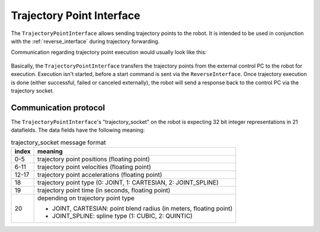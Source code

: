 .. _trajectory_point_interface:

Trajectory Point Interface
==========================

The ``TrajectoryPointInterface`` allows sending trajectory points to the robot. It is intended to
be used in conjunction with the :ref:`reverse_interface` during trajectory forwarding.

Communication regarding trajectory point execution would usually look like this:

.. figure:: /images/trajectory_interface.svg
   :width: 100%
   :alt: Trajectory interface

Basically, the ``TrajectoryPointInterface`` transfers the trajectory points from the external
control PC to the robot for execution. Execution isn't started, before a start command is sent via
the ``ReverseInterface``. Once trajectory execution is done (either successful, failed or canceled
externally), the robot will send a response back to the control PC via the trajectory socket.


Communication protocol
----------------------

The ``TrajectoryPointInterface``'s "trajectory_socket" on the robot is expecting 32 bit integer
representations in 21 datafields. The data fields have the following meaning:

.. table:: trajectory_socket message format
   :widths: auto

   =====  =====
   index  meaning
   =====  =====
   0-5    trajectory point positions (floating point)
   6-11   trajectory point velocities (floating point)
   12-17  trajectory point accelerations (floating point)
   18     trajectory point type (0: JOINT, 1: CARTESIAN, 2: JOINT_SPLINE)
   19     trajectory point time (in seconds, floating point)
   20     depending on trajectory point type

          - JOINT, CARTESIAN: point blend radius (in meters, floating point)
          - JOINT_SPLINE: spline type (1: CUBIC, 2: QUINTIC)
   =====  =====
